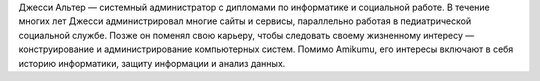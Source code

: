 Джесси Альтер — системный администратор с дипломами по информатике и социальной работе. В течение многих лет Джесси администрировал многие сайты и сервисы, параллельно работая в педиатрической социальной службе. Позже он поменял свою карьеру, чтобы следовать своему жизненному интересу — конструирование и администрирование компьютерных систем. Помимо Amikumu, его интересы включают в себя историю информатики, защиту информации и анализ данных.
